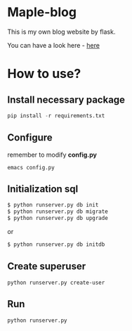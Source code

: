 * Maple-blog
  [[license][https://img.shields.io/badge/license-GPL3.0-blue.svg]]
  [[https://www.python.org/download/releases/3.0/][https://img.shields.io/badge/python-3.5-green.svg]]

  This is my own blog website by flask.  

  You can have a look here - [[https://honmaple.com][here]]

* How to use?
  
** Install necessary package
   #+BEGIN_SRC python
   pip install -r requirements.txt
   #+END_SRC

** Configure
   remember to modify *config.py*
   #+BEGIN_EXAMPLE
     emacs config.py
   #+END_EXAMPLE
** Initialization sql
   #+BEGIN_SRC bash
   $ python runserver.py db init
   $ python runserver.py db migrate
   $ python runserver.py db upgrade
   #+END_SRC
   or 
   #+BEGIN_SRC bash
   $ python runserver.py db initdb
   #+END_SRC

** Create superuser
   #+BEGIN_SRC shell
    python runserver.py create-user
   #+END_SRC
** Run 
   #+BEGIN_SRC shell
    python runserver.py
   #+END_SRC
